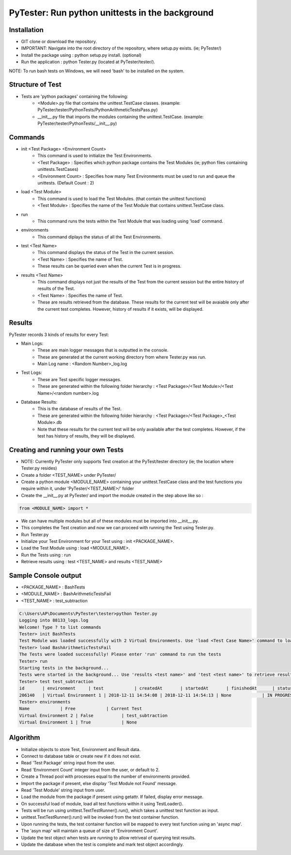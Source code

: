 PyTester: Run python unittests in the background
===========================================

Installation
------------
- GIT clone or download the repository.
- IMPORTANT: Navigate into the root directory of the repository, where setup.py exists. (ie; PyTester/)
- Install the package using : python setup.py install. (optional)
- Run the application : python Tester.py (located at PyTester/tester/).
NOTE: To run bash tests on Windows, we will need 'bash' to be installed on the system.

Structure of Test
------------
- Tests are 'python packages' containing the following:
	- <Module>.py file that contains the unittest.TestCase classes. (example: PyTester/tester/PythonTests/PythonArithmeticTestsPass.py)
	- __init__.py file that imports the modules containing the unittest.TestCase. (example: PyTester/tester/PythonTests/__init__.py)

Commands
------------
- init <Test Package> <Environment Count>
	- This command is used to initialize the Test Environments.
	- <Test Package> : Specifies which python package contains the Test Modules (ie; python files containing unittests.TestCases)
	- <Environment Count> : Specifies how many Test Environments must be used to run and queue the unittests. (Default Count : 2)
- load <Test Module>
	- This command is used to load the Test Modules. (that contain the unittest functions)
	- <Test Module> : Specifies the name of the Test Module that contains unittest.TestCase class.
- run
	- This command runs the tests within the Test Module that was loading using 'load' command.
- environments
	- This command diplays the status of all the Test Environments.
- test <Test Name>
	- This command displays the status of the Test in the current session.
	- <Test Name> : Specifies the name of Test.
	- These results can be queried even when the current Test is in progress.
- results <Test Name>
	- This command displays not just the results of the Test from the current session but the entire history of results of the Test.
	- <Test Name> : Specifies the name of Test.
	- These are results retrieved from the database. These results for the current test will be avaiable only after the current test completes. However, history of results if it exists, will be displayed.

Results
------------
PyTester records 3 kinds of results for every Test:

- Main Logs:
	- These are main logger messages that is outputted in the console.
	- These are generated at the current working directory from where Tester.py was run.
	- Main Log name : <Random Number>_log.log
- Test Logs:
	- These are Test specific logger messages.
	- These are generated within the following folder hierarchy : <Test Package>/<Test Module>/<Test Name>/<random number>.log
- Database Results:
	- This is the database of results of the Test.
	- These are generated within the following folder hierarchy : <Test Package>/<Test Package>_<Test Module>.db
	- Note that these results for the current test will be only available after the test completes. However, if the test has history of results, they will be displayed.

Creating and running your own Tests
------------
- NOTE: Currently PyTester only supports Test creation at the PyTest/tester directory (ie; the location where Tester.py resides)
- Create a folder <TEST_NAME> under PyTester/
- Create a python module <MODULE_NAME> containing your unittest.TestCase class and the test functions you require within it, under 'PyTester/<TEST_NAME>/' folder
- Create the __init__.py at PyTester/ and import the module created in the step above like so :


.. code:: python

	from <MODULE_NAME> import *
	
	
- We can have multiple modules but all of these modules must be imported into __init__.py.
- This completes the Test creation and now we can proceed with running the Test using Tester.py.
- Run Tester.py 
- Initialize your Test Environment for your Test using : init <PACKAGE_NAME>.
- Load the Test Module using : load <MODULE_NAME>.
- Run the Tests using : run
- Retrieve results using : test <TEST_NAME> and results <TEST_NAME>

Sample Console output
-----------
- <PACKAGE_NAME> : BashTests
- <MODULE_NAME> : BashArithmeticTestsFail
- <TEST_NAME> : test_subtraction

.. code:: bash

	C:\Users\AP\Documents\PyTester\tester>python Tester.py
	Logging into 88133_logs.log
	Welcome! Type ? to list commands
	Tester> init BashTests
	Test Module was loaded successfully with 2 Virtual Environments. Use 'load <Test Case Name>' command to load the tests in the Module
	Tester> load BashArithmeticTestsFail
	The Tests were loaded successfully! Please enter 'run' command to run the tests
	Tester> run
	Starting tests in the background...
	Tests were started in the background... Use 'results <test name>' and 'test <test name>' to retrieve results!
	Tester> test test_subtraction
	id       | environment     | test            | createdAt       | startedAt       | finishedAt      | status          | results
	206140   | Virtual Environment 1 | 2018-12-11 14:54:08 | 2018-12-11 14:54:13 | None            | IN PROGRESS     | BashTests/BashArithmeticTestsFail/test_subtraction/206140.txt
	Tester> environments
	Name            | Free            | Current Test
	Virtual Environment 2 | False           | test_subtraction
	Virtual Environment 1 | True            | None

Algorithm
-----------

- Initialize objects to store Test, Environment and Result data.
- Connect to database table or create new if it does not exist.
- Read 'Test Package' string input from the user.
- Read 'Environment Count' integer input from the user, or default to 2.
- Create a Thread pool with processes equal to the number of environments provided. 
- Import the package if present, else display 'Test Module not Found' message.
- Read 'Test Module' string input from user.
- Load the module from the package if present using getattr. If failed, display error message.
- On successful load of module, load all test functions within it using TestLoader().
- Tests will be run using unittest.TextTestRunner().run(), which takes a unittest test function as input.
- unittest.TextTestRunner().run() will be invoked from the test container function.
- Upon running the tests, the test container function will be mapped to every test function using an 'async map'.
- The 'asyn map' will maintain a queue of size of 'Environment Count'.
- Update the test object when tests are running to allow retriveal of querying test results.
- Update the database when the test is complete and mark test object accordingly.

